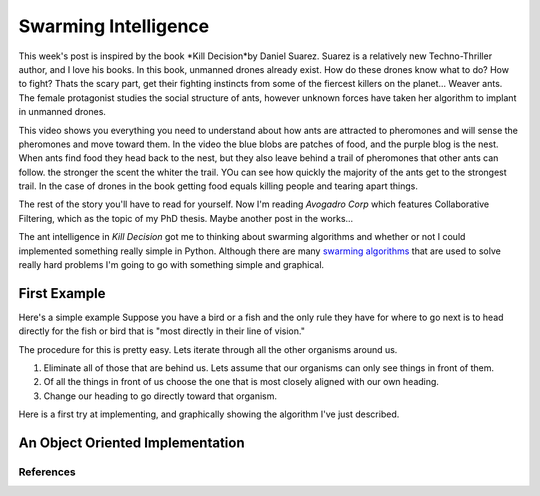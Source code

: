 .. This document is Licensed Creative Commons:
   Attribution, Share Alike by Brad Miller, Luther College 2013

Swarming Intelligence
=====================

This week's post is inspired by the book *Kill Decision*by Daniel Suarez.
Suarez is a relatively new Techno-Thriller author, and I love his books.  In this book, unmanned drones already exist.  How do these drones know what to do?  How to fight?  Thats the scary part, get their fighting instincts from some of the fiercest killers on the planet... Weaver ants.  The female protagonist studies the social structure of ants, however unknown forces have taken her algorithm to implant in unmanned drones.

.. raw:: html

   <iframe width="420" height="315" src="http://www.youtube.com/embed/9liT8epLnAQ" frameborder="0" allowfullscreen></iframe>

This video shows you everything you need to understand about how ants are attracted to pheromones and will sense the pheromones and move toward them.  In the video the blue blobs are patches of food, and the purple blog is the nest.  When ants find food they head back to the nest, but they also leave behind a trail of pheromones that other ants can follow.  the stronger the scent the whiter the trail.  YOu can see how quickly the majority of the ants get to the strongest trail.  In the case of drones in the book getting food equals killing people and tearing apart things.

The rest of the story you'll have to read for yourself.  Now I'm reading *Avogadro Corp* which features Collaborative Filtering, which as the topic of my PhD thesis.  Maybe another post in the works...

The ant intelligence in *Kill Decision* got me to thinking about swarming algorithms and whether or not I could implemented something really simple in Python.  Although there are many `swarming algorithms <http://en.wikipedia.org/wiki/Swarm_intelligence>`_ that are used to solve really hard problems I'm going to go with something simple and graphical.

First Example
-------------

Here's a simple example Suppose you have a bird or a fish and the only rule they have for where to go next is to head directly for the fish or bird that is "most directly in their line of vision."

The procedure for this is pretty easy.  Lets iterate through all the other organisms around us.

1. Eliminate all of those that are behind us.  Lets assume that our organisms can only see things in front of them.
2. Of all the things in front of us choose the one that is most closely aligned with our own heading.
3. Change our heading to go directly toward that organism.


Here is a first try at implementing, and graphically showing the algorithm I've just described.

.. activecode:: follow_the_leader

    import turtle
    import random
    from math import cos, radians

    swarmSize = 25
    t = turtle.Turtle()
    win = turtle.Screen()
    win.setworldcoordinates(-600,-600,600,600)
    t.speed(10)
    win.tracer(15)

    swarm = []


    def getNewHeading(i):
        minangle = 999
        for j in range(swarmSize):
            if i != j:
                head = swarm[i].towards(swarm[j]) - swarm[i].heading()
                infront = cos(radians(head))
                if infront > 0:
                    if head < minangle:
                        minangle = head
        return minangle

    for i in range(swarmSize):
        nt = turtle.Turtle()
        swarm.append(nt)
        nt.up()
        nt.setheading(random.randrange(360))
        nt.setpos(random.randrange(-300,300),random.randrange(-300,300))
        nt.down()

    for turn in range(100):
        newhead = []
        for i in range(swarmSize):
            minangle = getNewHeading(i)
            if minangle == 999:
                newhead.append(swarm[i].heading())
            else:
                newhead.append(minangle+swarm[i].heading())

        for i in range(swarmSize):
            swarm[i].setheading(newhead[i])
            swarm[i].forward(10)

    win.exitonclick()


An Object Oriented Implementation
---------------------------------

.. activecode:: second_try

    from turtle import Turtle, Screen
    import random
    from math import cos, radians


    class Schooler(Turtle):
        swarm = []

        def __init__(self):
            Turtle.__init__(self)
            self.up()
            self.setheading(random.randrange(360))
            self.setpos(random.randrange(-300,300),random.randrange(-300,300))
            self.down()
            self.newHead = None
            Schooler.swarm.append(self)

        def getNewHeading(self):
            minangle = 999
            swarmSize = len(Schooler.swarm)
            for j in range(swarmSize):
                if self != Schooler.swarm[j]:
                    head = self.towards(Schooler.swarm[j]) - self.heading()
                    infront = cos(radians(head))
                    if infront > 0:
                        if head < minangle:
                            minangle = head
            if minangle == 999:
                self.newHead = self.heading()
            else:
                self.newHead = minangle+self.heading()

        def setHeadingAndMove(self):
            self.setheading(self.newHead)
            self.newHead = None
            self.forward(10)


    def main():
        swarmSize = 25
        t = Turtle()
        win = Screen()
        win.setworldcoordinates(-600,-600,600,600)
        t.speed(10)
        t.hideturtle()
        win.tracer(15)

        for i in range(swarmSize):
            Schooler()

        for turn in range(100):
            for schooler in Schooler.swarm:
                schooler.getNewHeading()

            for schooler in Schooler.swarm:
                schooler.setHeadingAndMove()

        win.exitonclick()


    main()





References
~~~~~~~~~~

.. _Boids: http://www.red3d.com/cwr/boids/

